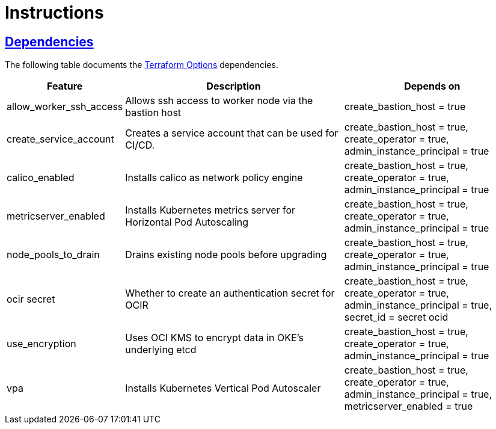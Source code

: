 = Instructions

:idprefix:
:idseparator: -
:sectlinks:

:uri-repo: https://github.com/oracle-terraform-modules/terraform-oci-oke

:uri-rel-file-base: link:{uri-repo}/blob/main
:uri-rel-tree-base: link:{uri-repo}/tree/main

:uri-docs: {uri-rel-file-base}/docs
:uri-terraform-options: {uri-docs}/terraformoptions.adoc

== Dependencies

The following table documents the {uri-terraform-options}[Terraform Options] dependencies.

[stripes=odd,cols="1d,4d,3a", options=header,width="100%"] 
|===
|Feature
|Description
|Depends on

|allow_worker_ssh_access
|Allows ssh access to worker node via the bastion host
|create_bastion_host = true

|create_service_account
|Creates a service account that can be used for CI/CD. 
|create_bastion_host = true, create_operator = true, admin_instance_principal = true

|calico_enabled
|Installs calico as network policy engine
|create_bastion_host = true, create_operator = true, admin_instance_principal = true

|metricserver_enabled
|Installs Kubernetes metrics server for Horizontal Pod Autoscaling
|create_bastion_host = true, create_operator = true, admin_instance_principal = true

|node_pools_to_drain
|Drains existing node pools before upgrading
|create_bastion_host = true, create_operator = true, admin_instance_principal = true

|ocir secret
|Whether to create an authentication secret for OCIR
|create_bastion_host = true, create_operator = true, admin_instance_principal = true, secret_id = secret ocid

|use_encryption
|Uses OCI KMS to encrypt data in OKE's underlying etcd
|create_bastion_host = true, create_operator = true, admin_instance_principal = true

|vpa
|Installs Kubernetes Vertical Pod Autoscaler
|create_bastion_host = true, create_operator = true, admin_instance_principal = true, metricserver_enabled = true

|===